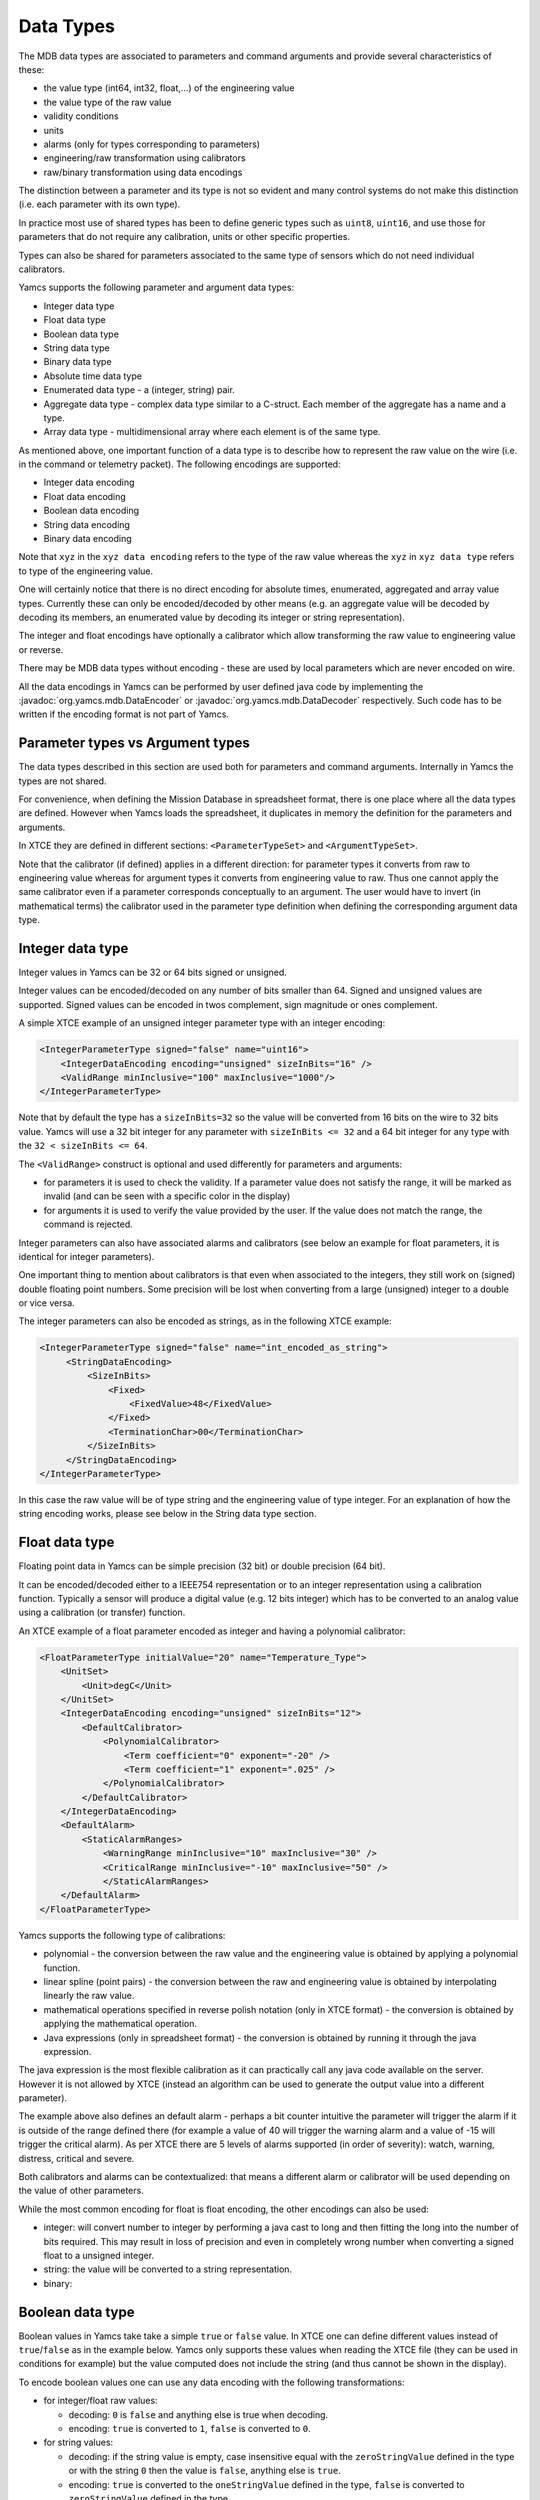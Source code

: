 Data Types
==========

The MDB data types are associated to parameters and command arguments and provide several characteristics of these:

- the value type (int64, int32, float,...) of the engineering value
- the value type of the raw value
- validity conditions
- units
- alarms (only for types corresponding to parameters)
- engineering/raw transformation using calibrators
- raw/binary transformation using data encodings

The distinction between a parameter and its type is not so evident and many control systems do not make this distinction (i.e. each parameter with its own type). 

In practice most use of shared types has been to define generic types such as ``uint8``, ``uint16``, and use those for parameters that do not require any calibration, units or other specific properties.

Types can also be shared for parameters associated to the same type of sensors which do not need individual calibrators.


Yamcs supports the following parameter and argument data types:

* Integer data type
* Float data type
* Boolean data type
* String data type
* Binary data type
* Absolute time data type
* Enumerated data type - a (integer, string) pair.
* Aggregate data type - complex data type similar to a C-struct. Each member of the aggregate has a name and a type. 
* Array data type - multidimensional array where each element is of the same type.

As mentioned above, one important function of a data type is to describe how to represent the raw value on the wire (i.e. in the command or telemetry packet). The following encodings are supported:

- Integer data encoding 
- Float data encoding
- Boolean data encoding
- String data encoding
- Binary data encoding

Note that ``xyz`` in the ``xyz data encoding`` refers to the type of the raw value whereas the ``xyz`` in ``xyz data type`` refers to type of the engineering value.

One will certainly notice that there is no direct encoding for absolute times, enumerated, aggregated and array value types. Currently these can only be encoded/decoded by other means (e.g. an aggregate value will be decoded by decoding its members, an enumerated value by decoding its integer or string representation).

The integer and float encodings have optionally a calibrator which allow transforming the raw value to engineering value or reverse.

There may be MDB data types without encoding - these are used by local parameters which are never encoded on wire.

All the data encodings in Yamcs can be performed by user defined java code by implementing the :javadoc:`org.yamcs.mdb.DataEncoder` or :javadoc:`org.yamcs.mdb.DataDecoder` respectively. Such code has to be written if the encoding format is not part of Yamcs.


Parameter types vs Argument types
---------------------------------

The data types described in this section are used both for parameters and command arguments. Internally in Yamcs the types are not shared.

For convenience, when defining the Mission Database in spreadsheet format, there is one place where all the data types are defined. However when Yamcs loads the spreadsheet, it duplicates in memory the definition for the parameters and arguments.

In XTCE they are defined in different sections: ``<ParameterTypeSet>`` and ``<ArgumentTypeSet>``.

Note that the calibrator (if defined) applies in a different direction: for parameter types it converts from raw to engineering value whereas for argument types it converts from engineering value to raw. Thus one cannot apply the same calibrator even if a parameter  corresponds conceptually to an argument. The user would have to invert (in mathematical terms) the calibrator used in the parameter type definition when defining the corresponding argument data type.


Integer data type
-----------------

Integer values in Yamcs can be 32 or 64 bits signed or unsigned.

Integer values can be encoded/decoded on any number of bits smaller than 64. Signed and unsigned values are supported. Signed values can be encoded in twos complement, sign magnitude or ones complement.

A simple XTCE example of an unsigned integer parameter type with an integer encoding:

.. code-block:: xml

    <IntegerParameterType signed="false" name="uint16">
        <IntegerDataEncoding encoding="unsigned" sizeInBits="16" />
        <ValidRange minInclusive="100" maxInclusive="1000"/>
    </IntegerParameterType>


Note that by default the type has a ``sizeInBits=32`` so the value will be converted from 16 bits on the wire to 32 bits value.
Yamcs will use a 32 bit integer for any parameter with ``sizeInBits <= 32`` and a 64 bit integer for any type with the ``32 < sizeInBits <= 64``.

The ``<ValidRange>`` construct is optional and used differently for parameters and arguments:

* for parameters it is used to check the validity. If a parameter value does not satisfy the range, it will be marked as invalid (and can be seen with a specific color in the display)
* for arguments it is used to verify the value provided by the user. If the value does not match the range, the command is rejected.

Integer parameters can also have associated alarms and calibrators (see below an example for float parameters, it is identical for integer parameters).
 
One important thing to mention about calibrators is that even when associated to the integers, they still work on (signed) double floating point numbers. Some precision will be lost when converting from a large (unsigned) integer to a double or vice versa.
 

The integer parameters can also be encoded as strings, as in the following XTCE example:

.. code-block:: xml
  
   <IntegerParameterType signed="false" name="int_encoded_as_string">
        <StringDataEncoding>
            <SizeInBits>
                <Fixed>
                    <FixedValue>48</FixedValue>
                </Fixed>
                <TerminationChar>00</TerminationChar>
            </SizeInBits>
        </StringDataEncoding>
   </IntegerParameterType>
  
In this case the raw value will be of type string and the engineering value of type integer. For an explanation of how the string encoding works, please see below in the String data type section.

  
Float data type
----------------

Floating point data in Yamcs can be simple precision (32 bit) or double precision (64 bit).

It can be encoded/decoded either to a IEEE754 representation or to an integer representation using a calibration function. Typically a sensor will produce a digital value (e.g. 12 bits integer) which has to be converted to an analog value using a calibration (or transfer) function. 

An XTCE example of a float parameter encoded as integer and having a polynomial calibrator:

.. code-block:: xml

    <FloatParameterType initialValue="20" name="Temperature_Type">
        <UnitSet>
            <Unit>degC</Unit>
        </UnitSet>
        <IntegerDataEncoding encoding="unsigned" sizeInBits="12">
            <DefaultCalibrator>
                <PolynomialCalibrator>
                    <Term coefficient="0" exponent="-20" />
                    <Term coefficient="1" exponent=".025" />
                </PolynomialCalibrator>
            </DefaultCalibrator>
        </IntegerDataEncoding>
        <DefaultAlarm>
            <StaticAlarmRanges>
                <WarningRange minInclusive="10" maxInclusive="30" />
                <CriticalRange minInclusive="-10" maxInclusive="50" />
                </StaticAlarmRanges>
        </DefaultAlarm>
    </FloatParameterType>

Yamcs supports the following type of calibrations:

- polynomial - the conversion between the raw value and the engineering value is obtained by applying a polynomial function.
- linear spline (point pairs) - the conversion between the raw and engineering value is obtained by interpolating linearly the raw value.
- mathematical operations specified in reverse polish notation (only in XTCE format) - the conversion is obtained by applying the mathematical operation.
- Java expressions (only in spreadsheet format) - the conversion is obtained by running it through the java expression.
 
The java expression is the most flexible calibration as it can practically call any java code available on the server. However it is not allowed by XTCE (instead an algorithm can be used to generate the output value into a different parameter).

The example above also defines an default alarm - perhaps a bit counter intuitive the parameter will trigger the alarm if it is outside of the range defined there (for example a value of 40 will trigger the warning alarm and a value of -15 will trigger the critical alarm).  As per XTCE there are 5 levels of alarms supported (in order of severity): watch, warning, distress, critical and severe.

Both calibrators and alarms can be contextualized: that means a different alarm or calibrator will be used depending on the value of other parameters.

While the most common encoding for float is float encoding, the other encodings can also be used:

- integer: will convert number to integer by performing a java cast to long and then fitting the long into the number of bits required. This may result in loss of precision and even in completely wrong number when converting a signed float to a unsigned integer. 
- string: the value will be converted to a string representation.
- binary: 


Boolean data type
-----------------

Boolean values in Yamcs take take a simple ``true`` or ``false`` value. In XTCE one can define different values instead of ``true``/``false`` as in the example below. Yamcs only supports these values when reading the XTCE file (they can be used in conditions for example) but the value computed does not include the string (and thus cannot be shown in the display).

To encode boolean values one can use any data encoding with the following transformations:

- for integer/float raw values: 

  - decoding: ``0`` is ``false`` and anything else is true when decoding. 
  - encoding: ``true`` is converted to ``1``, ``false`` is converted to ``0``.
- for string values: 

  - decoding: if the string value is empty, case insensitive equal with the ``zeroStringValue`` defined in the type or with the string ``0`` then the value is ``false``, anything else is ``true``. 
  - encoding: ``true`` is converted to the ``oneStringValue`` defined in the type, ``false`` is converted to ``zeroStringValue`` defined in the type.
- for binary values: 

  - decoding: if the binary value is empty or consists only of nulls then the value of the boolean is ``false`` anything else is ``true``.
  - encoding: the value is converted to a binary array of one element with the value ``1`` if ``true`` or ``0`` if ``false``.

.. code-block:: xml

    <BooleanParameterType name="bool2" oneStringValue="yes!" zeroStringValue="nooo">
        <StringDataEncoding>
            <SizeInBits>
                <Fixed>
                    <FixedValue>32</FixedValue>
                </Fixed>
                <TerminationChar>00</TerminationChar>
            </SizeInBits>
        </StringDataEncoding>
    </BooleanParameterType>
        
The spreadsheet format allows to define a data type with  a boolean data encoding by using a raw type of ``bool`` in the Data Type definition. This encoding is not possible to be defined in XTCE (but it is equivalent with a 1 bit integer encoding) and it always uses one bit representation with ``0 = false`` and ``1 = true``.  


String data type
----------------

In Yamcs the string data is represented as a java (unicode) String value. The encoding to/from the wire is performed using a string data encoding with one of the supported `Java Charsets <https://docs.oracle.com/javase/8/docs/api/java/nio/charset/Charset.html>`_ (UTF-8, ISO-8859-1, etc)

In addition to converting the bytes to unicode characters, a typical problem in decoding telemetry is knowing the boundary of the string inside the packet. To comply with XTCE, Yamcs implements a "string in a buffer" approach:

- conceptually the packet contains a buffer (or a box) where the string has to be extracted from or encoded into.
- the buffer can be the same size with the string or larger than the string. If the buffer is larger than the string, it will be filled by Yamcs with 0 for commands or some filler which is ignored by Yamcs for telemetry.
- if the buffer is larger than the string, the buffer size can be fixed or its size can be determined from the value of a parameter/argument.
- inside the buffer:

  - the string can fill completely the buffer (so the size of the string is determined by the size of the buffer).
  - the size of the string can be encoded at the beginning of the buffer (in front of the string)
  - or the string can be terminated by a special character (or by the end of the buffer, whichever comes first).

One case which is not supported by Yamcs (nor by XTCE) is a fixed size string inside a fixed size buffer with the string not filling completely the buffer. For this case you can limit the size of the buffer to the size of the string and define another parameter for the remaining of the buffer, or simply define an offset for the next container entry.

The size of the buffer is in number of bytes - depending on the encoding used, a character of the string may be encoded on multiple bytes (for example UTF-8 encodes each character in one to four bytes).

Finally, please note that although XTCE defines a number of bits for the buffer size or for the size tag, Yamcs only supports encoding these on an integer number of bytes (e.g. encoding strings on partial bytes is not supported) so the number of bits has to be divisible by 8.


.. rubric:: Example 1: string encoded in a fixed size buffer with a null terminator

The buffer is 6 bytes long (meaning that the next parameter will come after the 6 bytes even if the string is shorter). 
If the terminator is not found, it is not considered an error and the string will be 6 bytes long.
If the terminator is not specified (by removing the ``<TerminationChar>`` section), the string will always be 6 bytes long.
Note that it may cause the string to include nulls but that is not a problem in Java.

.. code-block:: xml

    <StringParameterType name="string1">
        <StringDataEncoding encoding="UTF-8">
            <SizeInBits>
                <Fixed>
                    <FixedValue>48</FixedValue>
                </Fixed>
                <TerminationChar>00</TerminationChar>
            </SizeInBits>
        </StringDataEncoding>
    </StringParameterType>

This example can be defined in the spreadsheet with the encoding ``terminated(0x00, UTF-8, 48)``. If there is no terminator (so the string covers all the time the buffer), the equivalent spreadsheet encoding is ``fixed(48, UTF-8)``.


.. rubric:: Example 2: prefixed size string encoded in undefined buffer

The buffer is not explicitly defined so it is effectively as long as the prefix + string.
The ``maxSizeInBits`` refers to the size of the buffer, so in this example the maximum size of the string will be 4.

Note the ``_yamcs_ignore`` parameter reference which is used to workaround XTCE mandating a dynamic value. Yamcs will accept the XML file without the ``DynamicValue`` section but the file will not validate with XTCE 1.2 xsd. An alternative for the ``_yamcs_ignore`` would be to derive the buffer length from the packet length.

.. code-block:: xml

    <StringParameterType name="string5">
        <StringDataEncoding encoding="UTF-8">
            <Variable maxSizeInBits="48">
                <DynamicValue>
                    <ParameterInstanceRef parameterRef="_yamcs_ignore" />
                </DynamicValue>
                <LeadingSize sizeInBitsOfSizeTag="16" />
            </Variable>
        </StringDataEncoding>
    </StringParameterType>

This example can be best defined in the spreadsheet with the encoding ``PrependedSize(16)``. The maximum size cannot be defined, so the effective maximum size will be the remaining of the packet.

.. rubric:: Example 3: null terminated string encoded in undefined buffer

This examples provides string argument type whose size is variable. The buffer is not defined which means the buffer will be effectively the string + terminator.

The maxSizeInBits refers to the maximum size of the buffer; it means that the maximum size of the string in binary is ``maxSizeInBits/8 - 1``.

Note the _``yamcs_ignore`` parameter reference which is used to workaround XTCE mandating a dynamic value. Yamcs will accept the XML file without the ``DynamicValue`` section but the file will not validate with XTCE 1.2 xsd. An alternative for the ``_yamcs_ignore`` would be to define an argument for the buffer length but that would be inconvenient for the user.

.. code-block:: xml

    <StringArgumentType name="string3">
        <StringDataEncoding encoding="UTF-8">
            <Variable maxSizeInBits="48">
                <DynamicValue>
                    <ParameterInstanceRef parameterRef="_yamcs_ignore" />
                </DynamicValue>
                <TerminationChar>00</TerminationChar>
            </Variable>
        </StringDataEncoding>
    </StringArgumentType>

More XTCE examples:

* :source:`yamcs-core/src/test/resources/xtce/strings-tm.xml`
* :source:`yamcs-core/src/test/resources/xtce/strings-cmd.xml`

More Spreadsheet examples:

* :source:`yamcs-core/mdb/refmdb.xls`

Finally, we mention that string values can also be encoded with a binary encoder; the translation from string to binary is using the `String#getBytes <https://docs.oracle.com/javase/8/docs/api/java/lang/String.html#getBytes>`_ method.


Binary data type
----------------

A binary data type represents a sequence of bytes (a byte[] in java). The values of this type implicitly have a length.

As for strings, Yamcs only supports types which are an integer number of bytes.

Unlike strings, when encoding binary values there is no distinction between the value being encoded and the buffer in which the value is encoded: the value always fills the buffer.


.. rubric:: Example 1: binary parameter type of fixed size

.. code-block:: xml

    <BinaryParameterType name="binary_type1">	
        <BinaryDataEncoding>
            <SizeInBits>
                <FixedValue>128</FixedValue>
            </SizeInBits>
        </BinaryDataEncoding>
    </BinaryParameterType>

A parameter of this type will always be 16 bytes in length. 


.. rubric:: Example 2: binary parameter type of variable size with the size given by another parameter

The example below defines a parameter type whose size is given by another parameter named ``size``. That parameter has to be of integer type and precede the binary one in the packet.

.. code-block:: xml

    <BinaryParameterType name="BinaryType">
        <BinaryDataEncoding>
            <SizeInBits>
                <DynamicValue>
                    <ParameterInstanceRef parameterRef="size" />
                    <LinearAdjustment slope="8" />
                </DynamicValue>
            </SizeInBits>
    </BinaryDataEncoding>
    
Note the ``<LinearAdjustment>`` construct which allows to convert from number of bytes to number of bits required by the ``<SizeInBits>`` element.


.. rubric:: Example 3: binary argument type of variable size with the size encoded in front of the data

The example above needs another parameter for the data size. When used in command it has the disadvantage that the user needs to enter the number of bytes in addition to the bytes themselves (with the risk of introducing inconsistencies). Yamcs allows to use an algorithm which will perform the encoding without the addition of the extra argument:


.. code-block:: xml

    <BinaryArgumentType name="barray">
        <AncillaryDataSet>
            <AncillaryData name="Yamcs">minLength=2</AncillaryData>
            <AncillaryData name="Yamcs">maxLength=10</AncillaryData>
        </AncillaryDataSet>
        <BinaryDataEncoding>       
            <SizeInBits> 
                 <DynamicValue>
                    <ParameterInstanceRef parameterRef="_yamcs_ignore" />
                </DynamicValue>
            </SizeInBits>
            <ToBinaryTransformAlgorithm name="LeadingSizeBinaryEncoder">
                <!-- the 16 passed to the constructor means the size is encoded on 16 bits -->
                <AlgorithmText language="java">
                    org.yamcs.algo.LeadingSizeBinaryEncoder(16)
                </AlgorithmText>
            </ToBinaryTransformAlgorithm>
        </BinaryDataEncoding>
    </BinaryArgumentType>

Note again the ``<DynamicValue>`` construct with a reference to ``_yamcs_ignore`` which will make yamcs ignore this section. The ``<SizeInBits>`` section can be removed from the file if XSD compliance is not important, Yamcs will not complain.

Note also the minLength and maxLength which are used to configure the minimum/maximum length of the accepted data (not including the 16 bits size tag!).

    
Absolute time data type
-----------------------
Instead of encoding and decoding time using raw integer or binary parameters, Yamcs supports the AbsoluteTimeParameterType to describe time. This parameter can be encoded using on of ``BinaryDataEncoding``, ``FloatDataEncoding``, ``IntegerDataEncoding`` and ``StringDataEncoding`` elements. 

The following example displays the use of a ``IntegerDataEncoding`` element where ``scale`` and ``offset`` attributes are used to apply a linear transformation to the incoming value in order to parse the proper time value. 

.. rubric:: Example 1: integer encoding for a AbsoluteTimeParameterType parameter

The example below is using UNIX as its reference time, whose count starts at January 1 1970 and is used by modern computers, linux systems etc. The offset and the scale are part of a linear transformation which has the form ``y = ax + b`` where ``b`` represents the offset, ``a`` represents the scale and ``x`` is the input.

This transformation could be used for a system whose internal clock counts in seconds from 1/1/2000, so we need to add ``946677600`` seconds to that time in order to get the appropriate UNIX timestamp. 

- ``<ReferenceTime>`` describes origin(epoch or reference) of this time type
- ``<Epoch>`` may be specified as an XS date where time is implied to be 00:00:00, xs dateTime, or string enumeration of common epochs. The enumerations are TAI(used by CCSDS and others), J2000, UNIX(also known as POSIX) and GPS

.. code-block:: xml

    <AbsoluteTimeParameterType name="absolute_time_param_type_example">
        <Encoding offset="946677600" scale="1">
            <IntegerDataEncoding sizeInBits="32" />
        </Encoding>
        <ReferenceTime>
            <Epoch>UNIX</Epoch>
        </ReferenceTime>
    </AbsoluteTimeParameterType>


Enumerated data type
--------------------

The EnumeratedParameterType supports the description of enumerations, which are a list of values and their associated labels. Below is an example that demonstrates how an enumerated parameter type is declared and its mostly used attributes:

.. rubric:: Example 1: simple enumerated parameter declaration

.. code-block:: xml

    <EnumeratedParameterType name="enumerated_parameter_type_example">
        <IntegerDataEncoding sizeInBits="16"/>
            <EnumerationList>
                <Enumeration value="0" label="label_1" />
                <Enumeration value="2" label="label_2" />
                <Enumeration value="4" label="label_3" />
                <Enumeration value="6" label="label_4" />
            </EnumerationList>
    </EnumeratedParameterType>


Aggregate data type
-------------------

The AggregateParameterType is used to describe aggregates. It is similar to C-structs or records
in other languages. The ArrayParameterType is defined as shown in the example below:

.. rubric:: Example 1: simple aggregate parameter declaration

``<Member>`` is used to define members of the aggregate. Each member has a ``name``, a ``typeRef`` for its type and an optional ``initialValue`` for a possible predefined value.

.. code-block:: xml

    <AggregateParameterType name="aggregate_parameter_type_example"  shortDescription="Aggregate Parameter Type Example">
        <MemberList>
            <Member name="member_1" typeRef="bool_t"/>
            <Member name="member_1" typeRef="uint16_t" initialValue="5"/>
            <Member name="member_1" typeRef="float_t"/>
        </MemberList>
    </AggregateParameterType>


Array data type
---------------


The ArrayParameterType is used to describe arrays of other ParameterTypes. It is used in containers that are formed dynamically. 
This happens when the number of the container's parameters depends on a specific parameter's value. In that part of the container that will be dynamically repeated an ``ArrayParameterRefEntry`` is injected.
The ArrayParameterType is defined as shown in the example below:

- ``arrayTypeRef`` is a reference to another ParameterType from which the array cells are formed. Any parameter type can be used.
- ``DimensionList`` describes the dimensions of the array. Can be static or dynamic (value from another parameter).


.. rubric:: Example 1: simple array parameter declaration with predefined size = 6

.. code-block:: xml

    <ArrayParameterType name="array_parameter_type_example" arrayTypeRef="other_parameter_type">
        <DimensionList>
            <Dimension>
                <StartingIndex>
                    <FixedValue>0</FixedValue>
                </StartingIndex>
                <EndingIndex>
                    <FixedValue>5</FixedValue>
                </EndingIndex>
            </Dimension>
        </DimensionList>
    </ArrayParameterType>

.. rubric:: Example 2: simple array parameter declaration with dynamic size

In this example, the size of the array is equal to the integer parameter ``number_of_parameters``. The ``<LinearAdjustment>`` element is used because the final array size will be equal to ``<EndingIndex> - <StartingIndex> + 1``   

.. code-block:: xml

    <ArrayParameterType name="array_parameter_type_example" arrayTypeRef="other_parameter_type">
        <DimensionList>
            <Dimension>
                <StartingIndex>
                    <FixedValue>0</FixedValue>
                </StartingIndex>
                <EndingIndex>
                    <DynamicValue>
                        <ParameterInstanceRef parameterRef="number_of_parameters" />
                        <LinearAdjustment intercept="-1" />
                    </DynamicValue>
                </EndingIndex>
            </Dimension>
        </DimensionList>
    </ArrayParameterType>
